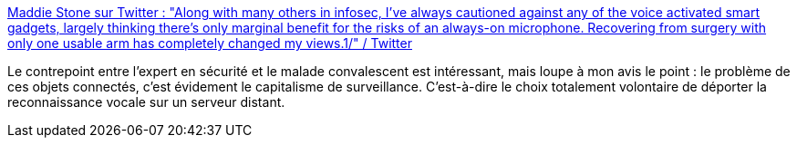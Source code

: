 :jbake-type: post
:jbake-status: published
:jbake-title: Maddie Stone sur Twitter : "Along with many others in infosec, I've always cautioned against any of the voice activated smart gadgets, largely thinking there's only marginal benefit for the risks of an always-on microphone. Recovering from surgery with only one usable arm has completely changed my views.1/" / Twitter
:jbake-tags: sécurité,intimité,iot,_mois_déc.,_année_2020
:jbake-date: 2020-12-16
:jbake-depth: ../
:jbake-uri: shaarli/1608134927000.adoc
:jbake-source: https://nicolas-delsaux.hd.free.fr/Shaarli?searchterm=https%3A%2F%2Ftwitter.com%2Fmaddiestone%2Fstatus%2F1338993899402977280&searchtags=s%C3%A9curit%C3%A9+intimit%C3%A9+iot+_mois_d%C3%A9c.+_ann%C3%A9e_2020
:jbake-style: shaarli

https://twitter.com/maddiestone/status/1338993899402977280[Maddie Stone sur Twitter : "Along with many others in infosec, I've always cautioned against any of the voice activated smart gadgets, largely thinking there's only marginal benefit for the risks of an always-on microphone. Recovering from surgery with only one usable arm has completely changed my views.1/" / Twitter]

Le contrepoint entre l'expert en sécurité et le malade convalescent est intéressant, mais loupe à mon avis le point : le problème de ces objets connectés, c'est évidement le capitalisme de surveillance. C'est-à-dire le choix totalement volontaire de déporter la reconnaissance vocale sur un serveur distant.

